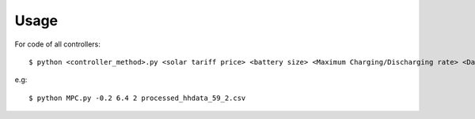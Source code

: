 ************************
Usage
************************

For code of all controllers::

$ python <controller_method>.py <solar tariff price> <battery size> <Maximum Charging/Discharging rate> <Data file of one home>


e.g::

$ python MPC.py -0.2 6.4 2 processed_hhdata_59_2.csv





